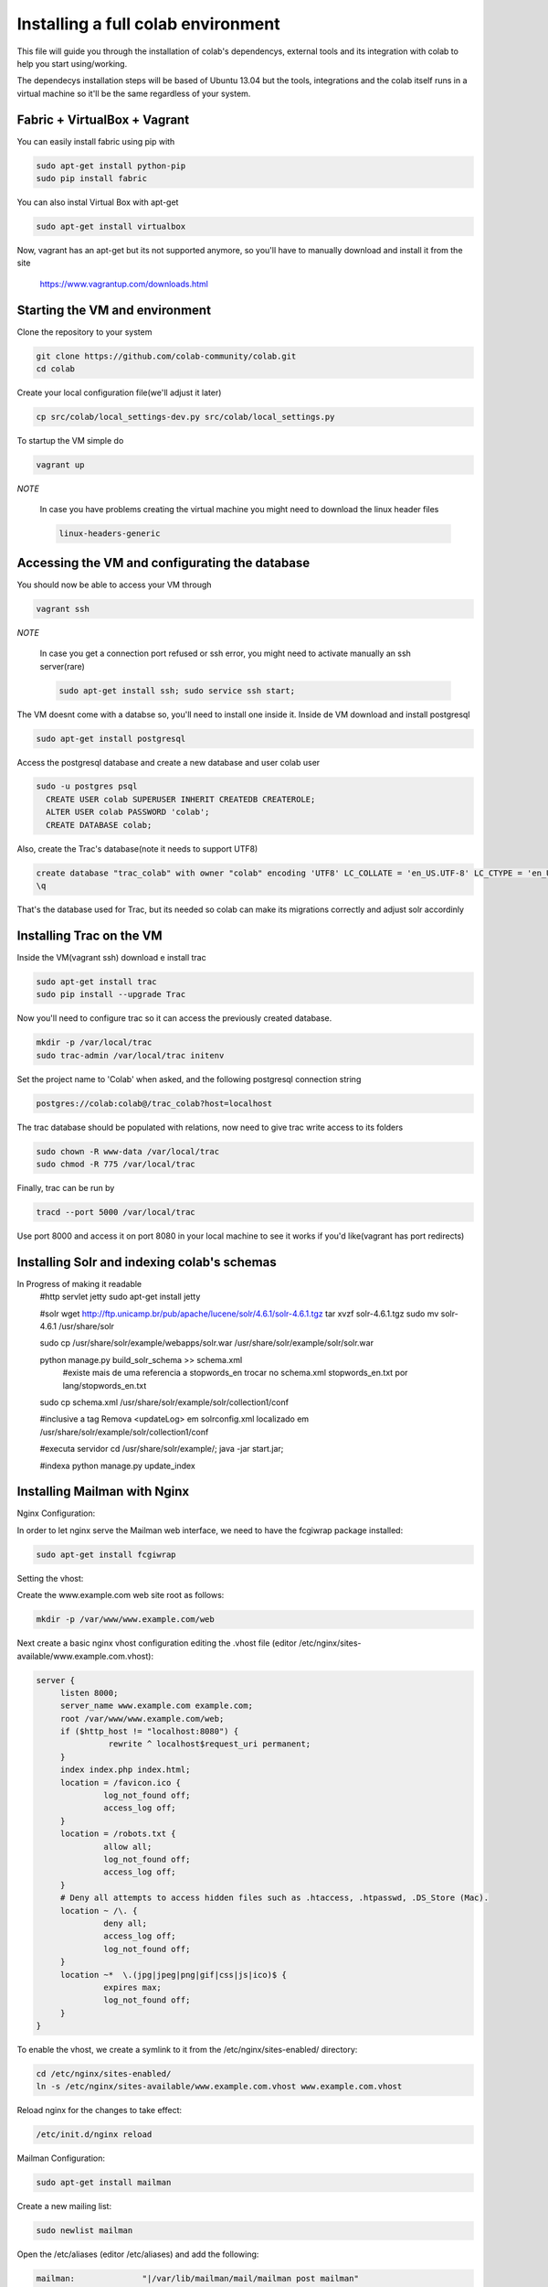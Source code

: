 .. -*- coding: utf-8 -*-

.. highlight:: rest

.. _colab_software:

=================================
Installing a full colab environment
=================================

This file will guide you through the installation of colab's dependencys,
external tools and its integration with colab to help you start using/working.

The dependecys installation steps will be based of Ubuntu 13.04 but the tools,
integrations and the colab itself runs in a virtual machine so it'll be the same regardless of your system.


Fabric + VirtualBox + Vagrant
==============

You can easily install fabric using pip with

.. code-block::

  sudo apt-get install python-pip
  sudo pip install fabric

You can also instal Virtual Box with apt-get

.. code-block::

  sudo apt-get install virtualbox

Now, vagrant has an apt-get but its not supported anymore, so you'll have to manually download and install it from the site

  https://www.vagrantup.com/downloads.html

Starting the VM and environment
===============================

Clone the repository to your system

.. code-block::

  git clone https://github.com/colab-community/colab.git
  cd colab

Create your local configuration file(we'll adjust it later)

.. code-block::

  cp src/colab/local_settings-dev.py src/colab/local_settings.py

To startup the VM simple do

.. code-block::

  vagrant up

*NOTE*

  In case you have problems creating the virtual machine you might need to download the linux header files

  .. code-block::

    linux-headers-generic

Accessing the VM and configurating the database
===============================================

You should now be able to access your VM through

.. code-block::

  vagrant ssh

*NOTE*

  In case you get a connection port refused or ssh error, you might need to activate manually an ssh server(rare)

  .. code-block::

    sudo apt-get install ssh; sudo service ssh start;

The VM doesnt come with a databse so, you'll need to install one inside it.
Inside de VM download and install postgresql

.. code-block::

  sudo apt-get install postgresql

Access the postgresql database and create a new database and user colab user

.. code-block::

  sudo -u postgres psql
    CREATE USER colab SUPERUSER INHERIT CREATEDB CREATEROLE;
    ALTER USER colab PASSWORD 'colab';
    CREATE DATABASE colab;

Also, create the Trac's database(note it needs to support UTF8)

.. code-block::

  create database "trac_colab" with owner "colab" encoding 'UTF8' LC_COLLATE = 'en_US.UTF-8' LC_CTYPE = 'en_US.UTF-8' TEMPLATE=template0;
  \q

That's the database used for Trac, but its needed so colab can make its migrations correctly and adjust solr accordinly

Installing Trac on the VM
=========================

Inside the VM(vagrant ssh) download e install trac

.. code-block::

  sudo apt-get install trac
  sudo pip install --upgrade Trac

Now you'll need to configure trac so it can access the previously created database. 

.. code-block::

  mkdir -p /var/local/trac
  sudo trac-admin /var/local/trac initenv

Set the project name to 'Colab' when asked, and the following postgresql connection string

.. code-block::

  postgres://colab:colab@/trac_colab?host=localhost

The trac database should be populated with relations, now need to give trac write access to its folders

.. code-block::

  sudo chown -R www-data /var/local/trac
  sudo chmod -R 775 /var/local/trac

Finally, trac can be run by

.. code-block::

  tracd --port 5000 /var/local/trac

Use port 8000 and access it on port 8080 in your local machine to see it works if you'd like(vagrant has port redirects)

Installing Solr and indexing colab's schemas
==========================================
In Progress of making it readable
  #http servlet jetty
  sudo apt-get install jetty

  #solr
  wget http://ftp.unicamp.br/pub/apache/lucene/solr/4.6.1/solr-4.6.1.tgz
  tar xvzf solr-4.6.1.tgz
  sudo mv solr-4.6.1 /usr/share/solr

  sudo cp /usr/share/solr/example/webapps/solr.war /usr/share/solr/example/solr/solr.war

  python manage.py build_solr_schema >> schema.xml
    #existe mais de uma referencia a stopwords_en
    trocar no schema.xml stopwords_en.txt por lang/stopwords_en.txt

  sudo cp schema.xml /usr/share/solr/example/solr/collection1/conf

  #inclusive a tag
  Remova <updateLog> em solrconfig.xml localizado em /usr/share/solr/example/solr/collection1/conf

  #executa servidor
  cd /usr/share/solr/example/; java -jar start.jar;

  #indexa
  python manage.py update_index
  
  
Installing Mailman with Nginx
=============================

Nginx Configuration:

In order to let nginx serve the Mailman web interface, we need to have the fcgiwrap package installed:
  
.. code-block::

  sudo apt-get install fcgiwrap
  
Setting the vhost:
  
Create the www.example.com web site root as follows:

.. code-block::
  
  mkdir -p /var/www/www.example.com/web
  
Next create a basic nginx vhost configuration editing the .vhost file (editor /etc/nginx/sites-available/www.example.com.vhost):
  
.. code-block::
  
  server {
       listen 8000;
       server_name www.example.com example.com;
       root /var/www/www.example.com/web;
       if ($http_host != "localhost:8080") {
                 rewrite ^ localhost$request_uri permanent;
       }
       index index.php index.html;
       location = /favicon.ico {
                log_not_found off;
                access_log off;
       }
       location = /robots.txt {
                allow all;
                log_not_found off;
                access_log off;
       }
       # Deny all attempts to access hidden files such as .htaccess, .htpasswd, .DS_Store (Mac).
       location ~ /\. {
                deny all;
                access_log off;
                log_not_found off;
       }
       location ~*  \.(jpg|jpeg|png|gif|css|js|ico)$ {
                expires max;
                log_not_found off;
       }
  }
  
To enable the vhost, we create a symlink to it from the /etc/nginx/sites-enabled/ directory:

.. code-block::

  cd /etc/nginx/sites-enabled/
  ln -s /etc/nginx/sites-available/www.example.com.vhost www.example.com.vhost

Reload nginx for the changes to take effect:

.. code-block::

  /etc/init.d/nginx reload
  
Mailman Configuration:

.. code-block::

  sudo apt-get install mailman

Create a new mailing list:

.. code-block::

  sudo newlist mailman
  
Open the /etc/aliases (editor /etc/aliases) and add the following:

.. code-block::

  mailman:              "|/var/lib/mailman/mail/mailman post mailman"
  mailman-admin:        "|/var/lib/mailman/mail/mailman admin mailman"
  mailman-bounces:      "|/var/lib/mailman/mail/mailman bounces mailman"
  mailman-confirm:      "|/var/lib/mailman/mail/mailman confirm mailman"
  mailman-join:         "|/var/lib/mailman/mail/mailman join mailman"
  mailman-leave:        "|/var/lib/mailman/mail/mailman leave mailman"
  mailman-owner:        "|/var/lib/mailman/mail/mailman owner mailman"
  mailman-request:      "|/var/lib/mailman/mail/mailman request mailman"
  mailman-subscribe:    "|/var/lib/mailman/mail/mailman subscribe mailman"
  mailman-unsubscribe:  "|/var/lib/mailman/mail/mailman unsubscribe mailman"

Run:

.. code-block::

  sudo newaliases

Now restart postfix and mailman:

.. code-block::

  sudo /etc/init.d/postfix restart
  sudo /etc/init.d/mailman start
  
Open /etc/nginx/sites-available/www.example.com.vhost and add the following part to the server {} container:

.. code-block::

  server {
  [...]
          location /cgi-bin/mailman {
                 root /usr/lib/;
                 fastcgi_split_path_info (^/cgi-bin/mailman/[^/]*)(.*)$;
                 include /etc/nginx/fastcgi_params;
                 fastcgi_param SCRIPT_FILENAME $document_root$fastcgi_script_name;
                 fastcgi_param PATH_INFO $fastcgi_path_info;
                 fastcgi_param PATH_TRANSLATED $document_root$fastcgi_path_info;
                 fastcgi_intercept_errors on;
                 fastcgi_pass unix:/var/run/fcgiwrap.socket;
          }
          location /images/mailman {
                 alias /usr/share/images/mailman;
          }
          location /pipermail {
                 alias /var/lib/mailman/archives/public;
                 autoindex on;
          }
  [...]
  }

Now create the fastcgi_params file and add the following:

.. code-block::

  fastcgi_param	QUERY_STRING		$query_string;
  fastcgi_param	REQUEST_METHOD		$request_method;
  fastcgi_param	CONTENT_TYPE		$content_type;
  fastcgi_param	CONTENT_LENGTH		$content_length;
  
  fastcgi_param	SCRIPT_FILENAME		$document_root$fastcgi_script_name;
  fastcgi_param	SCRIPT_NAME		$fastcgi_script_name;
  fastcgi_param	REQUEST_URI		$request_uri;
  fastcgi_param	DOCUMENT_URI		$document_uri;
  fastcgi_param	DOCUMENT_ROOT		$document_root;
  fastcgi_param	SERVER_PROTOCOL		$server_protocol;
  
  fastcgi_param	GATEWAY_INTERFACE	CGI/1.1;
  fastcgi_param	SERVER_SOFTWARE		nginx;
  
  fastcgi_param	REMOTE_ADDR		$remote_addr;
  fastcgi_param	REMOTE_PORT		$remote_port;
  fastcgi_param	SERVER_ADDR		$server_addr;
  fastcgi_param	SERVER_PORT		$server_port;
  fastcgi_param	SERVER_NAME		$server_name;

Now open the mm_config.py file (sudo editor /etc/mailman/mm_config.py) and modify the lines below to:

.. code-block::

  DEFAULT_EMAIL_HOST = 'localhost'
  DEFAULT_URL_HOST = 'localhost:8080'

To these modifications have effect do the following:

.. code-block::

  sudo withlist -l -a -r fix_url 
  
Also tt's needed to add permission to mailman to access the name_of_the_list.mbox because it needs to archive the emails:

.. code-block::

  sudo chown -R root:list /var/lib/mailman/archives
  sudo chown -R root:list /var/lib/mailman/data/aliases
  sudo chown -R root:list /etc/aliases
  sudo chmod -R u+rwX /var/lib/mailman/archives
  
Now restart fcgi, mailman and nginx:

.. code-block::
  
  sudo /etc/init.d/fcgiwrap restart
  sudo /etc/init.d/mailman restart
  sudo /etc/init.d/nginx reload
  
To see if it's working:

.. code-block::
  
  http://localhost:8080/cgi-bin/mailman/listinfo/mailman
  
Setting up Colab
=========================

You can exit the vagrant VM ('exit' inside the ssh shell) but for now leave it running Trac and start a new terminal tab

Open the /src/colab/local_settings.py file

Change COLAB_TRAC_URL to

.. code-block::

  COLAB_TRAC_URL = 'http://localhost:5000/trac/'

Or the port you're using to Trac

After this it's needed to import the e-mails from Mailman:
  
.. code-block::
  
  sudo python manage.py import_emails
  
And also update Solr:

.. code-block::

  sudo python manage.py update_index

Then, use fabric at colab's root to update the requirements to your VM

.. code-block::

  fabric runserver:update

*NOTE:*

  The fabric installation on ubuntu through 'pip install' might not be added to the path so you'll need to find
  where it was installed if thats your case

Lastly, run fabric again to run the server (it'll also sync and migrate colab's database) and open new tabs to run trac and solr:

.. code-block::

  fab runserver
  fab trac
  fab solr

You should be able to see colab with its cms service already working at port 8000(because of vagrant redirects)

*NOTE*

  In case login doesn't work, change the SITE_URL in src/colab/local_settings.py and in src/colab/custom_settings.py the reflect the django's port
  Also, add the following line riht bellow it
    BROWSERID_AUDIENCES = [SITE_URL, SITE_URL.replace('https', 'http')]
